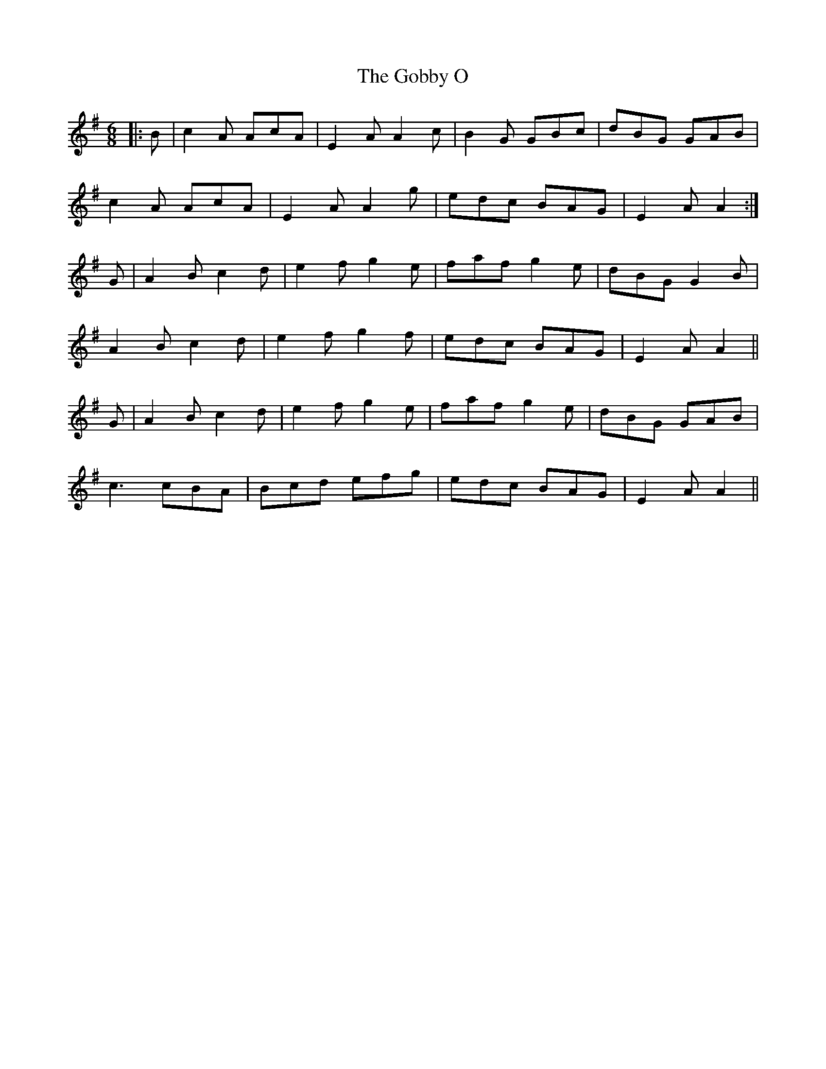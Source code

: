 X: 15621
T: Gobby O, The
R: jig
M: 6/8
K: Adorian
|:B|c2A AcA|E2A A2c|B2G GBc|dBG GAB|
c2A AcA|E2A A2g|edc BAG|E2A A2:|
G|A2B c2d|e2f g2e|faf g2e|dBG G2B|
A2B c2d|e2f g2f|edc BAG|E2A A2||
G|A2B c2d|e2f g2e|faf g2e|dBG GAB|
c3 cBA|Bcd efg|edc BAG|E2A A2||

